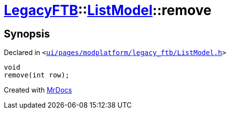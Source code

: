 [#LegacyFTB-ListModel-remove]
= xref:LegacyFTB.adoc[LegacyFTB]::xref:LegacyFTB/ListModel.adoc[ListModel]::remove
:relfileprefix: ../../
:mrdocs:


== Synopsis

Declared in `&lt;https://github.com/PrismLauncher/PrismLauncher/blob/develop/launcher/ui/pages/modplatform/legacy_ftb/ListModel.h#L67[ui&sol;pages&sol;modplatform&sol;legacy&lowbar;ftb&sol;ListModel&period;h]&gt;`

[source,cpp,subs="verbatim,replacements,macros,-callouts"]
----
void
remove(int row);
----



[.small]#Created with https://www.mrdocs.com[MrDocs]#

